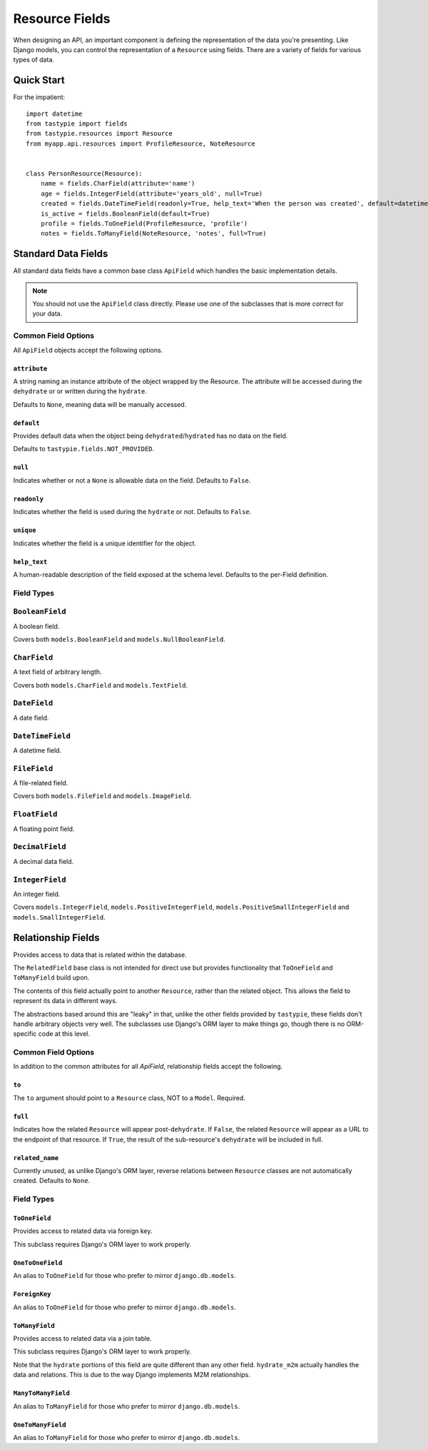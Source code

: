 .. _ref-fields:

===============
Resource Fields
===============

When designing an API, an important component is defining the representation
of the data you're presenting. Like Django models, you can control the
representation of a ``Resource`` using fields. There are a variety of fields
for various types of data.


Quick Start
===========

For the impatient::

  import datetime
  from tastypie import fields
  from tastypie.resources import Resource
  from myapp.api.resources import ProfileResource, NoteResource
  
  
  class PersonResource(Resource):
      name = fields.CharField(attribute='name')
      age = fields.IntegerField(attribute='years_old', null=True)
      created = fields.DateTimeField(readonly=True, help_text='When the person was created', default=datetime.datetime.now)
      is_active = fields.BooleanField(default=True)
      profile = fields.ToOneField(ProfileResource, 'profile')
      notes = fields.ToManyField(NoteResource, 'notes', full=True)


Standard Data Fields
====================

All standard data fields have a common base class ``ApiField`` which handles
the basic implementation details.

.. note::

  You should not use the ``ApiField`` class directly. Please use one of the
  subclasses that is more correct for your data.

Common Field Options
--------------------

All ``ApiField`` objects accept the following options.

``attribute``
~~~~~~~~~~~~~

.. attribute:: ApiField.attribute

A string naming an instance attribute of the object wrapped by the Resource. The
attribute will be accessed during the ``dehydrate`` or or written during the ``hydrate``.

Defaults to ``None``, meaning data will be manually accessed.

``default``
~~~~~~~~~~~

.. attribute:: ApiField.default

Provides default data when the object being ``dehydrated``/``hydrated`` has no data on
the field.

Defaults to ``tastypie.fields.NOT_PROVIDED``.

``null``
~~~~~~~~

.. attribute:: ApiField.null

Indicates whether or not a ``None`` is allowable data on the field. Defaults to
``False``.

``readonly``
~~~~~~~~~~~~

.. attribute:: ApiField.readonly

Indicates whether the field is used during the ``hydrate`` or not. Defaults to ``False``.

``unique``
~~~~~~~~~~

.. attribute:: ApiField.unique

Indicates whether the field is a unique identifier for the object.

``help_text``
~~~~~~~~~~~~~

.. attribute:: ApiField.help_text

A human-readable description of the field exposed at the schema level.
Defaults to the per-Field definition.


Field Types
-----------

.. module:: tastypie.fields

``BooleanField``
----------------

A boolean field.

Covers both ``models.BooleanField`` and ``models.NullBooleanField``.

``CharField``
-------------

A text field of arbitrary length.

Covers both ``models.CharField`` and ``models.TextField``.

``DateField``
-------------

A date field.

``DateTimeField``
-----------------

A datetime field.

``FileField``
-------------

A file-related field.

Covers both ``models.FileField`` and ``models.ImageField``.

``FloatField``
--------------

A floating point field.

``DecimalField``
----------------

A decimal data field.

``IntegerField``
----------------

An integer field.

Covers ``models.IntegerField``, ``models.PositiveIntegerField``,
``models.PositiveSmallIntegerField`` and ``models.SmallIntegerField``.


Relationship Fields
===================

Provides access to data that is related within the database.

The ``RelatedField`` base class is not intended for direct use but provides
functionality that ``ToOneField`` and ``ToManyField`` build upon.

The contents of this field actually point to another ``Resource``,
rather than the related object. This allows the field to represent its data
in different ways.

The abstractions based around this are "leaky" in that, unlike the other
fields provided by ``tastypie``, these fields don't handle arbitrary objects
very well. The subclasses use Django's ORM layer to make things go, though
there is no ORM-specific code at this level.

Common Field Options
--------------------

In addition to the common attributes for all `ApiField`, relationship fields
accept the following.

``to``
~~~~~~

.. attribute:: RelatedField.to

The ``to`` argument should point to a ``Resource`` class, NOT to a ``Model``.
Required.

``full``
~~~~~~~~

.. attribute:: RelatedField.full

Indicates how the related ``Resource`` will appear post-``dehydrate``. If
``False``, the related ``Resource`` will appear as a URL to the endpoint of
that resource. If ``True``, the result of the sub-resource's ``dehydrate`` will
be included in full.

``related_name``
~~~~~~~~~~~~~~~~

.. attribute:: RelatedField.related_name

Currently unused, as unlike Django's ORM layer, reverse relations between
``Resource`` classes are not automatically created. Defaults to ``None``.


Field Types
-----------

``ToOneField``
~~~~~~~~~~~~~~

Provides access to related data via foreign key.

This subclass requires Django's ORM layer to work properly.

``OneToOneField``
~~~~~~~~~~~~~~~~~

An alias to ``ToOneField`` for those who prefer to mirror ``django.db.models``.

``ForeignKey``
~~~~~~~~~~~~~~

An alias to ``ToOneField`` for those who prefer to mirror ``django.db.models``.

``ToManyField``
~~~~~~~~~~~~~~~

Provides access to related data via a join table.

This subclass requires Django's ORM layer to work properly.

Note that the ``hydrate`` portions of this field are quite different than
any other field. ``hydrate_m2m`` actually handles the data and relations.
This is due to the way Django implements M2M relationships.

``ManyToManyField``
~~~~~~~~~~~~~~~~~~~

An alias to ``ToManyField`` for those who prefer to mirror ``django.db.models``.

``OneToManyField``
~~~~~~~~~~~~~~~~~~

An alias to ``ToManyField`` for those who prefer to mirror ``django.db.models``.
